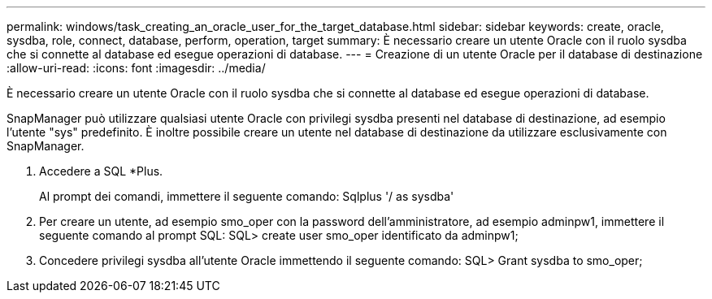 ---
permalink: windows/task_creating_an_oracle_user_for_the_target_database.html 
sidebar: sidebar 
keywords: create, oracle, sysdba, role, connect, database, perform, operation, target 
summary: È necessario creare un utente Oracle con il ruolo sysdba che si connette al database ed esegue operazioni di database. 
---
= Creazione di un utente Oracle per il database di destinazione
:allow-uri-read: 
:icons: font
:imagesdir: ../media/


[role="lead"]
È necessario creare un utente Oracle con il ruolo sysdba che si connette al database ed esegue operazioni di database.

SnapManager può utilizzare qualsiasi utente Oracle con privilegi sysdba presenti nel database di destinazione, ad esempio l'utente "sys" predefinito. È inoltre possibile creare un utente nel database di destinazione da utilizzare esclusivamente con SnapManager.

. Accedere a SQL *Plus.
+
Al prompt dei comandi, immettere il seguente comando: Sqlplus '/ as sysdba'

. Per creare un utente, ad esempio smo_oper con la password dell'amministratore, ad esempio adminpw1, immettere il seguente comando al prompt SQL: SQL> create user smo_oper identificato da adminpw1;
. Concedere privilegi sysdba all'utente Oracle immettendo il seguente comando: SQL> Grant sysdba to smo_oper;

